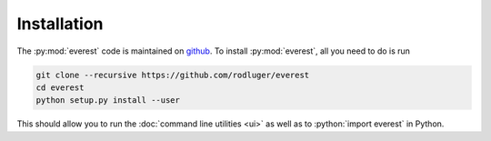 Installation
============

The :py:mod:`everest` code is maintained on `github <https://github.com/rodluger/everest>`_.
To install :py:mod:`everest`, all you need to do is run

.. code-block:: bash

   git clone --recursive https://github.com/rodluger/everest
   cd everest
   python setup.py install --user

.. role:: python(code)
   :language: python

This should allow you to run the :doc:`command line utilities <ui>` as well
as to :python:`import everest` in Python.